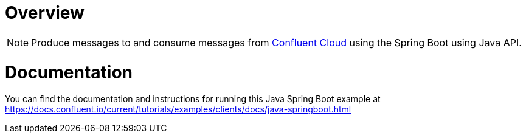 = Overview
:experimental:

NOTE: Produce messages to and consume messages from https://www.confluent.io/confluent-cloud/?utm_source=github&utm_medium=demo&utm_campaign=ch.examples_type.community_content.clients-ccloud[Confluent Cloud] using the Spring Boot using Java API.

= Documentation

You can find the documentation and instructions for running this Java Spring Boot example
at
https://docs.confluent.io/current/tutorials/examples/clients/docs/java-springboot.html?utm_source=github&utm_medium=demo&utm_campaign=ch.examples_type.community_content.clients-ccloud[https://docs.confluent.io/current/tutorials/examples/clients/docs/java-springboot.html]
